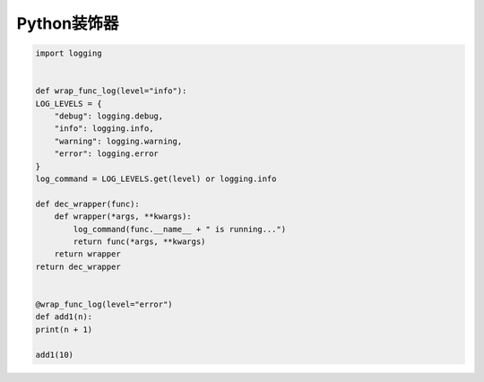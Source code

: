 =============================
Python装饰器
=============================

.. code-block:: python

    import logging


    def wrap_func_log(level="info"):
    LOG_LEVELS = {
        "debug": logging.debug,
        "info": logging.info,
        "warning": logging.warning,
        "error": logging.error
    }
    log_command = LOG_LEVELS.get(level) or logging.info

    def dec_wrapper(func):
        def wrapper(*args, **kwargs):
            log_command(func.__name__ + " is running...")
            return func(*args, **kwargs)
        return wrapper
    return dec_wrapper


    @wrap_func_log(level="error")
    def add1(n):
    print(n + 1)

    add1(10)